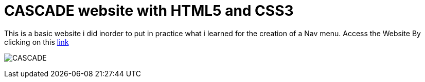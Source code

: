 # CASCADE website with HTML5 and CSS3

This is a basic website i did inorder to put in practice what i learned for the creation of a Nav menu. Access the Website By clicking on this https://klaus-mc.github.io/Cascade/[link]   

image:cascade.png?raw=true[CASCADE]


